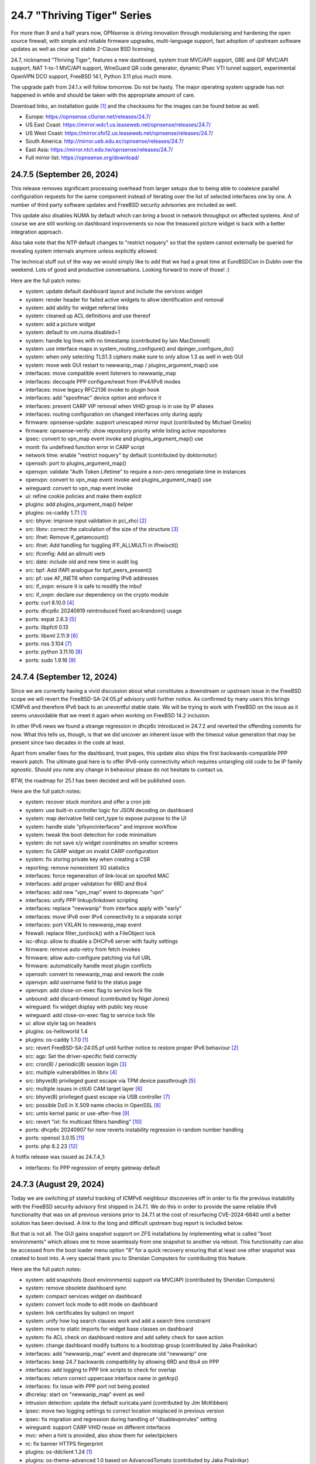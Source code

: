 ===========================================================================================
24.7  "Thriving Tiger" Series
===========================================================================================



For more than 9 and a half years now, OPNsense is driving innovation
through modularising and hardening the open source firewall, with simple
and reliable firmware upgrades, multi-language support, fast adoption
of upstream software updates as well as clear and stable 2-Clause BSD
licensing.

24.7, nicknamed "Thriving Tiger", features a new dashboard, system trust
MVC/API support, GRE and GIF MVC/API support, NAT 1-to-1 MVC/API support,
WireGuard QR code generator, dynamic IPsec VTI tunnel support, experimental
OpenVPN DCO support, FreeBSD 14.1, Python 3.11 plus much more.

The upgrade path from 24.1.x will follow tomorrow.  Do not be hasty.
The major operating system upgrade has not happened in while and should
be taken with the appropriate amount of care.

Download links, an installation guide `[1] <https://docs.opnsense.org/manual/install.html>`__  and the checksums for the images
can be found below as well.

* Europe: https://opnsense.c0urier.net/releases/24.7/
* US East Coast: https://mirror.wdc1.us.leaseweb.net/opnsense/releases/24.7/
* US West Coast: https://mirror.sfo12.us.leaseweb.net/opnsense/releases/24.7/
* South America: http://mirror.ueb.edu.ec/opnsense/releases/24.7/
* East Asia: https://mirror.ntct.edu.tw/opnsense/releases/24.7/
* Full mirror list: https://opnsense.org/download/


--------------------------------------------------------------------------
24.7.5 (September 26, 2024)
--------------------------------------------------------------------------


This release removes significant processing overhead from larger setups
due to being able to coalesce parallel configuration requests for the same
component instead of iterating over the list of selected interfaces one
by one.  A number of third party software updates and FreeBSD security
advisories are included as well.

This update also disables NUMA by default which can bring a boost in
network throughput on affected systems.  And of course we are still
working on dashboard improvements so now the treasured picture widget
is back with a better integration approach.

Also take note that the NTP default changes to "restrict noquery" so that
the system cannot externally be queried for revealing system internals
anymore unless explicitly allowed.

The technical stuff out of the way we would simply like to add that we
had a great time at EuroBSDCon in Dublin over the weekend.  Lots of good
and productive conversations.  Looking forward to more of those!  :)

Here are the full patch notes:

* system: update default dashboard layout and include the services widget
* system: render header for failed active widgets to allow identification and removal
* system: add ability for widget referral links
* system: cleaned up ACL definitions and use thereof
* system: add a picture widget
* system: default to vm.numa.disabled=1
* system: handle log lines with no timestamp (contributed by Iain MacDonnell)
* system: use interface maps in system_routing_configure() and dpinger_configure_do()
* system: when only selecting TLS1.3 ciphers make sure to only allow 1.3 as well in web GUI
* system: move web GUI restart to newwanip_map / plugins_argument_map() use
* interfaces: move compatible event listeners to newwanip_map
* interfaces: decouple PPP configure/reset from IPv4/IPv6 modes
* interfaces: move legacy RFC2136 invoke to plugin hook
* interfaces: add "spoofmac" device option and enforce it
* interfaces: prevent CARP VIP removal when VHID group is in use by IP aliases
* interfaces: routing configuration on changed interfaces only during apply
* firmware: opnsense-update: support unescaped mirror input (contributed by Michael Gmelin)
* firmware: opnsense-verify: show repository priority while listing active repositories
* ipsec: convert to vpn_map event invoke and plugins_argument_map() use
* monit: fix undefined function error in CARP script
* network time: enable "restrict noquery" by default (contributed by doktornotor)
* openssh: port to plugins_argument_map()
* openvpn: validate "Auth Token Lifetime" to require a non-zero renegotiate time in instances
* openvpn: convert to vpn_map event invoke and plugins_argument_map() use
* wireguard: convert to vpn_map event invoke
* ui: refine cookie policies and make them explicit
* plugins: add plugins_argument_map() helper
* plugins: os-caddy 1.7.1 `[1] <https://github.com/opnsense/plugins/blob/stable/24.7/www/caddy/pkg-descr>`__ 
* src: bhyve: improve input validation in pci_xhci `[2] <https://www.freebsd.org/security/advisories/FreeBSD-SA-24:15.bhyve.asc>`__ 
* src: libnv: correct the calculation of the size of the structure `[3] <https://www.freebsd.org/security/advisories/FreeBSD-SA-24:16.libnv.asc>`__ 
* src: ifnet: Remove if_getamcount()
* src: ifnet: Add handling for toggling IFF_ALLMULTI in ifhwioctl()
* src: ifconfig: Add an allmulti verb
* src: date: include old and new time in audit log
* src: bpf: Add IfAPI analogue for bpf_peers_present()
* src: pf: use AF_INET6 when comparing IPv6 addresses
* src: if_ovpn: ensure it is safe to modify the mbuf
* src: if_ovpn: declare our dependency on the crypto module
* ports: curl 8.10.0 `[4] <https://curl.se/changes.html#8_10_0>`__ 
* ports: dhcp6c 20240919 reintroduced fixed arc4random() usage
* ports: expat 2.6.3 `[5] <https://github.com/libexpat/libexpat/blob/R_2_6_3/expat/Changes>`__ 
* ports: libpfctl 0.13
* ports: libxml 2.11.9 `[6] <https://gitlab.gnome.org/GNOME/libxml2/-/blob/master/NEWS>`__ 
* ports: nss 3.104 `[7] <https://firefox-source-docs.mozilla.org/security/nss/releases/nss_3_104.html>`__ 
* ports: python 3.11.10 `[8] <https://docs.python.org/release/3.11.10/whatsnew/changelog.html>`__ 
* ports: sudo 1.9.16 `[9] <https://www.sudo.ws/stable.html#1.9.16>`__ 



--------------------------------------------------------------------------
24.7.4 (September 12, 2024)
--------------------------------------------------------------------------


Since we are currently having a vivid discussion about what constitutes
a downstream or upstream issue in the FreeBSD scope we will revert the
FreeBSD-SA-24:05.pf advisory until further notice.  As confirmed by many
users this brings ICMPv6 and therefore IPv6 back to an uneventful stable
state.  We will be trying to work with FreeBSD on the issue as it seems
unavoidable that we meet it again when working on FreeBSD 14.2 inclusion.

In other IPv6 news we found a strange regression in dhcp6c introduced in
24.7.2 and reverted the offending commits for now.  What this tells us,
though, is that we did uncover an inherent issue with the timeout value
generation that may be present since two decades in the code at least.

Apart from smaller fixes for the dashboard, trust pages, this update
also ships the first backwards-compatible PPP rework patch.  The ultimate
goal here is to offer IPv6-only connectivity which requires untangling
old code to be IP family agnostic.  Should you note any change in behaviour
please do not hesitate to contact us.

BTW, the roadmap for 25.1 has been decided and will be published soon.

Here are the full patch notes:

* system: recover stuck monitors and offer a cron job
* system: use built-in controller logic for JSON decoding on dashboard
* system: map derivative field cert_type to expose purpose to the UI
* system: handle stale "pfsyncinterfaces" and improve workflow
* system: tweak the boot detection for code minimalism
* system: do not save x/y widget coordinates on smaller screens
* system: fix CARP widget on invalid CARP configuration
* system: fix storing private key when creating a CSR
* reporting: remove nonexistent 3G statistics
* interfaces: force regeneration of link-local on spoofed MAC
* interfaces: add proper validation for 6RD and 6to4
* interfaces: add new "vpn_map" event to deprecate "vpn"
* interfaces: unify PPP linkup/linkdown scripting
* interfaces: replace "newwanip" from interface apply with "early"
* interfaces: move IPv6 over IPv4 connectivity to a separate script
* interfaces: port VXLAN to newwanip_map event
* firewall: replace filter_(un)lock() with a FileObject lock
* isc-dhcp: allow to disable a DHCPv6 server with faulty settings
* firmware: remove auto-retry from fetch invokes
* firmware: allow auto-configure patching via full URL
* firmware: automatically handle most plugin conflicts
* openssh: convert to newwanip_map and rework the code
* openvpn: add username field to the status page
* openvpn: add close-on-exec flag to service lock file
* unbound: add discard-timeout (contributed by Nigel Jones)
* wireguard: fix widget display with public key reuse
* wireguard: add close-on-exec flag to service lock file
* ui: allow style tag on headers
* plugins: os-helloworld 1.4
* plugins: os-caddy 1.7.0 `[1] <https://github.com/opnsense/plugins/blob/stable/24.7/www/caddy/pkg-descr>`__ 
* src: revert FreeBSD-SA-24:05.pf until further notice to restore proper IPv6 behaviour `[2] <https://bugs.freebsd.org/bugzilla/show_bug.cgi?id=280701>`__ 
* src: agp: Set the driver-specific field correctly
* src: cron(8) / periodic(8) session login `[3] <https://www.freebsd.org/security/advisories/FreeBSD-EN-24:15.calendar.asc>`__ 
* src: multiple vulnerabilities in libnv `[4] <https://www.freebsd.org/security/advisories/FreeBSD-SA-24:09.libnv.asc>`__ 
* src: bhyve(8) privileged guest escape via TPM device passthrough `[5] <https://www.freebsd.org/security/advisories/FreeBSD-SA-24:10.bhyve.asc>`__ 
* src: multiple issues in ctl(4) CAM target layer `[6] <https://www.freebsd.org/security/advisories/FreeBSD-SA-24:11.ctl.asc>`__ 
* src: bhyve(8) privileged guest escape via USB controller `[7] <https://www.freebsd.org/security/advisories/FreeBSD-SA-24:12.bhyve.asc>`__ 
* src: possible DoS in X.509 name checks in OpenSSL `[8] <https://www.freebsd.org/security/advisories/FreeBSD-SA-24:13.openssl.asc>`__ 
* src: umtx kernel panic or use-after-free `[9] <https://www.freebsd.org/security/advisories/FreeBSD-SA-24:14.umtx.asc>`__ 
* src: revert "ixl: fix multicast filters handling" `[10] <https://bugs.freebsd.org/bugzilla/show_bug.cgi?id=281125>`__ 
* ports: dhcp6c 20240907 for now reverts instability regression in random number handling
* ports: openssl 3.0.15 `[11] <https://github.com/openssl/openssl/blob/openssl-3.0/CHANGES.md>`__ 
* ports: php 8.2.23 `[12] <https://www.php.net/ChangeLog-8.php#8.2.23>`__ 

A hotfix release was issued as 24.7.4_1:

* interfaces: fix PPP regression of empty gateway default



--------------------------------------------------------------------------
24.7.3 (August 29, 2024)
--------------------------------------------------------------------------


Today we are switching pf stateful tracking of ICMPv6 neighbour discoveries
off in order to fix the previous instability with the FreeBSD security
advisory first shipped in 24.7.1.  We do this in order to provide the same
reliable IPv6 functionality that was on all previous versions prior to
24.7.1 at the cost of resurfacing CVE-2024-6640 until a better solution
has been devised.  A link to the long and difficult upstream bug report is
included below.

But that is not all.  The GUI gains snapshot support on ZFS installations by
implementing what is called "boot environments" which allows one to move
seamlessly from one snapshot to another via reboot.  This functionality can
also be accessed from the boot loader menu option "8" for a quick recovery
ensuring that at least one other snapshot was created to boot into.  A very
special thank you to Sheridan Computers for contributing this feature.

Here are the full patch notes:

* system: add snapshots (boot environments) support via MVC/API (contributed by Sheridan Computers)
* system: remove obsolete dashboard sync
* system: compact services widget on dashboard
* system: convert lock mode to edit mode on dashboard
* system: link certificates by subject on import
* system: unify how log search clauses work and add a search time constraint
* system: move to static imports for widget base classes on dashboard
* system: fix ACL check on dashboard restore and add safety check for save action
* system: change dashboard modify buttons to a bootstrap group (contributed by Jaka Prašnikar)
* interfaces: add "newwanip_map" event and deprecate old "newwanip" one
* interfaces: keep 24.7 backwards compatibility by allowing 6RD and 6to4 on PPP
* interfaces: add logging to PPP link scripts to check for overlap
* interfaces: return correct uppercase interface name in getArp()
* interfaces: fix issue with PPP port not being posted
* dhcrelay: start on "newwanip_map" event as well
* intrusion detection: update the default suricata.yaml (contributed by Jim McKibben)
* ipsec: move two logging settings to correct location misplaced in previous version
* ipsec: fix migration and regression during handling of "disablevpnrules" setting
* wireguard: support CARP VHID reuse on different interfaces
* mvc: when a hint is provided, also show them for selectpickers
* rc: fix banner HTTPS fingerprint
* plugins: os-ddclient 1.24 `[1] <https://github.com/opnsense/plugins/blob/stable/24.7/dns/ddclient/pkg-descr>`__ 
* plugins: os-theme-advanced 1.0 based on AdvancedTomato (contributed by Jaka Prašnikar)
* plugins: os-theme-cicada 1.38 (contributed by Team Rebellion)
* plugins: os-theme-vicuna 1.48 (contributed by Team Rebellion)
* plugins: os-upnp 1.6 `[2] <https://github.com/opnsense/plugins/blob/stable/24.7/net/upnp/pkg-descr>`__ 
* plugins: os-wol 2.5 adds widget for new dashboard (contributed by Michał Brzeziński)
* src: pf: fully annotated patch of disabling ND state tracking and issues for ICMPv6 `[3] <https://bugs.freebsd.org/bugzilla/show_bug.cgi?id=280701>`__ 
* src: u3g: add SIERRA AC340U
* ports: dhcrelay 1.0 switches to official release numbering, but otherwise equal to 0.6
* ports: sqlite 3.46.1 `[4] <https://sqlite.org/releaselog/3_46_1.html>`__ 

A hotfix release was issued as 24.7.3_1:

* intrusion detection: fix indent in suricata.yaml



--------------------------------------------------------------------------
24.7.2 (August 21, 2024)
--------------------------------------------------------------------------


Today a follow-up for the FreeBSD security advisory for pf/ICMP
ships that addresses the undesired traceroute behaviour.  A few
dashboard improvements are included as well as better IPv6 recovery
for dhcp6c and assorted stability fixes.

As a special note we now have native CPU microcode update plugins
for either AMD or Intel to install from the GUI.  Apart from a reboot
these plugins require no further user interaction and will keep the
applicable microcode at the latest known version as shipped in the
packages repository.

We are currently working on making PPP capable of running in
IPv6-only deployments; additionally ZFS snapshots (a.k.a boot environments)
are coming to the next stable release and can already be previewed in
the bundled development version.

Last but not least, an "importmap" free dashboard version is also
ready for testing in the development release.  We hereby ask for
feedback so that it can be included in a subsequent stable release.

Here are the full patch notes:

* system: CRL import ignored text input and triggered unrelated validations
* system: improve the locking during web GUI restart
* system: improve WireGuard and IPsec widgets
* system: add CPU widget graph selection
* system: reformat traffic graphs to bps
* system: add gateway widget item selection
* system: add table view to interface statistics widget on expansion
* system: improve widget error recovery
* system: fix wrong variable assignment in system log search backend
* system: add missing delAction() for proper CRL removal
* interfaces: require PPP interface to be in up state (contributed by Nicolai Scheer)
* interfaces: lock down PPP modes when editing interfaces
* interfaces: backport required interface_ppps_capable()
* interfaces: retire interfaces_bring_up()
* reporting: start using cron for RRD collection
* firmware: remove inactive mirrors from the list
* firmware: introduce sanity checks prior to upgrades
* firmware: cleanup package manager temporary files prior to upgrades
* kea-dhcp: fix privileges for page ACL
* ipsec: advanced settings MVC/API conversion
* ipsec: add retransmission settings in charon section in advanced settings
* openvpn: unhide server fields for DCO instances
* mvc: remove setJsonContent() and make sure Response->send() handles array types properly
* mvc: FileObject write() should sync by default
* rc: export default ZPOOL_IMPORT_PATH
* ui: sidebar submenu expand fix (contributed by Team Rebellion)
* plugins: os-caddy 1.6.3 `[1] <https://github.com/opnsense/plugins/blob/stable/24.7/www/caddy/pkg-descr>`__ 
* plugins: os-cpu-microcode-amd 1.0
* plugins: os-cpu-microcode-intel 1.0
* plugins: os-freeradius 1.9.25 `[2] <https://github.com/opnsense/plugins/blob/stable/24.7/net/freeradius/pkg-descr>`__ 
* plugins: os-intrusion-detection-content-snort-vrt 1.2 switch to newer ruleset snapshot (contributed by Jim McKibben)
* plugins: os-theme-tukan 1.28 (contributed by Dr. Uwe Meyer-Gruhl)
* src: axgbe: implement ifdi_i2c_req for diagnostics information
* src: if_clone: allow maxunit to be zero
* src: if_pflog: limit the maximum unit via the new KPI
* src: pf: invert direction for inner icmp state lookups
* src: pf: fix icmp-in-icmp state lookup
* src: pf: vnet-ify pf_hashsize, pf_hashmask, pf_srchashsize and V_pf_srchashmask
* ports: dhcp6c 20240820 fixes two renewal edge cases
* ports: nss 3.103 `[3] <https://firefox-source-docs.mozilla.org/security/nss/releases/nss_3_103.html>`__ 
* ports: phpseclib 3.0.41 `[4] <https://github.com/phpseclib/phpseclib/releases/tag/3.0.41>`__ 
* ports: unbound 1.21.0 `[5] <https://nlnetlabs.nl/projects/unbound/download/#unbound-1-21-0>`__ 



--------------------------------------------------------------------------
24.7.1 (August 08, 2024)
--------------------------------------------------------------------------


This release includes a batch of dashboard changes due to the reliable
feedback we have received from you all so far.  There will be more dashboard
changes in the future mostly relating to UX and sane default behaviour
so just know we are aware.

A few smaller regressions due to the Phalcon module replacement efforts
have been fixed as well.  IPv6 behaviour has been adjusted for SLAAC and
the web GUI.

Last but not least we found and fixed a number of issues with FreeBSD 14.1
and are including its security advisories from yesterday while at it.

MVC/API conversions are already being carried out in the development version
and it seems that PPP-related connectivity will get a bigger makeover too.
The roadmap for 25.1 will be discussed and likely published later this month.

Here are the full patch notes:

* system: guard destroy on traffic widget
* system: adjust address display in interfaces widget
* system: fix display of multiple sources in thermal sensor widget
* system: add load average back to system info widget
* system: remove dots from traffic widget graphs
* system: add publication date to announcement widget
* system: fix monit widget status code handling
* system: allow and persist vertical resize in widgets
* system: improve formatting of byte values in widgets
* system: update OpenVPN widget server status color
* system: add aggregated traffic information about connected children in IPsec widget
* system: remove animated transition from row hover for table widgets
* system: improve the styling of the widget lock button
* system: apply locked state to newly added widgets as well
* system: account for removal of rows in non-rotated widget tables with top headers
* system: use "importmap" to force cache safe imports of base classes for widgets
* system: allow custom fonts in the widgets with gauges (contributed by Jaka Prasnika)
* system: add monitor IP to gateway API result (contributed by Herman Bonnes)
* system: better define "in use" flag and safety guards in certificates section
* system: export p12 resulted in mangled binary blob in certificates section
* system: when using debug kernels prevent them from triggering unrelated panics on assertions
* system: switch Twitter to Reddit URL in message of the day
* system: fix API exception on empty CA selection
* system: skip tentative IPv6 addresses for binding in the web GUI (contributed by tionu)
* interfaces: avoid deprecating SLAAC address for now
* firewall: show inspect button on "xs" size screen
* firewall: fix parsing port alias names in /etc/services
* captive portal: fix client disconnect (contributed by Vivek Panchal)
* firmware: revoke old fingerprints
* ipsec: add aggregated traffic totals to phase 1 view
* kea-dhcp: ignore invalid hostnames in static mappings to prevent DNS services crashes
* openvpn: use new trust model to link users by common_name in exporter
* openvpn: DCO mode only supports UDP on FreeBSD
* openvpn: add "float" option to instances (contributed by Christian Kohlstedde)
* backend: patch -6 address support into pluginctl
* mvc: fix API endpoint sending data without giving the Response object the chance to flush its headers
* plugins: os-acme-client 4.5 `[1] <https://github.com/opnsense/plugins/blob/stable/24.7/security/acme-client/pkg-descr>`__ 
* plugins: os-apcupsd 1.2 `[2] <https://github.com/opnsense/plugins/blob/stable/24.7/sysutils/apcuspd/pkg-descr>`__ 
* plugins: os-caddy 1.6.2 `[3] <https://github.com/opnsense/plugins/blob/stable/24.7/www/caddy/pkg-descr>`__ 
* plugins: os-ddclient 1.23 `[4] <https://github.com/opnsense/plugins/blob/stable/24.7/dns/ddclient/pkg-descr>`__ 
* plugins: os-theme-rebellion 1.9.1 fixes more compatibility issues with new dashboard (contributed by Team Rebellion)
* src: pf incorrectly matches different ICMPv6 states in the state table `[5] <https://www.freebsd.org/security/advisories/FreeBSD-SA-24:05.pf.asc>`__ 
* src: ktrace(2) fails to detach when executing a setuid binary `[6] <https://www.freebsd.org/security/advisories/FreeBSD-SA-24:06.ktrace.asc>`__ 
* src: NFS client accepts file names containing path separators `[7] <https://www.freebsd.org/security/advisories/FreeBSD-SA-24:07.nfsclient.asc>`__ 
* src: xen/netfront: Decouple XENNET tags from mbuf lifetimes
* src: dummynet: fix fq_pie traffic stall
* src: mcast: fix leaked igmp packets on multicast cleanup
* src: wg: change dhost to something other than a broadcast address (contributed by Sunny Valley Networks)
* ports: curl 8.9.1 `[8] <https://curl.se/changes.html#8_9_1>`__ 
* ports: dhcrelay 0.6 `[9] <https://github.com/opnsense/dhcrelay/issues/2>`__ 
* ports: kea 2.6.1 `[10] <https://downloads.isc.org/isc/kea/2.6.1/Kea-2.6.1-ReleaseNotes.txt>`__ 
* ports: nss 3.102 `[11] <https://firefox-source-docs.mozilla.org/security/nss/releases/nss_3_102.html>`__ 
* ports: php 8.2.22 `[12] <https://www.php.net/ChangeLog-8.php#8.2.22>`__ 
* ports: rrdtool 1.9.0 `[13] <https://github.com/oetiker/rrdtool-1.x/releases/tag/v1.9.0>`__ 
* ports: syslog-ng 4.8.0 `[14] <https://github.com/syslog-ng/syslog-ng/releases/tag/syslog-ng-4.8.0>`__ 



--------------------------------------------------------------------------
24.7 (July 25, 2024)
--------------------------------------------------------------------------


For more than 9 and a half years now, OPNsense is driving innovation
through modularising and hardening the open source firewall, with simple
and reliable firmware upgrades, multi-language support, fast adoption
of upstream software updates as well as clear and stable 2-Clause BSD
licensing.

24.7, nicknamed "Thriving Tiger", features a new dashboard, system trust
MVC/API support, GRE and GIF MVC/API support, NAT 1-to-1 MVC/API support,
WireGuard QR code generator, dynamic IPsec VTI tunnel support, experimental
OpenVPN DCO support, FreeBSD 14.1, Python 3.11 plus much more.

The upgrade path from 24.1.x will follow tomorrow.  Do not be hasty.
The major operating system upgrade has not happened in while and should
be taken with the appropriate amount of care.

Download links, an installation guide `[1] <https://docs.opnsense.org/manual/install.html>`__  and the checksums for the images
can be found below as well.

* Europe: https://opnsense.c0urier.net/releases/24.7/
* US East Coast: https://mirror.wdc1.us.leaseweb.net/opnsense/releases/24.7/
* US West Coast: https://mirror.sfo12.us.leaseweb.net/opnsense/releases/24.7/
* South America: http://mirror.ueb.edu.ec/opnsense/releases/24.7/
* East Asia: https://mirror.ntct.edu.tw/opnsense/releases/24.7/
* Full mirror list: https://opnsense.org/download/

Here are the full changes against version 24.1.10:

* system: remove "load_balancer" configuration remnants from core
* system: replace usage of mt_rand() with random_int()
* system: rewrote Trust configuration using MVC/API
* system: add XMLRPC option for OpenDNS
* system: rewrote the high availability settings page using MVC/API
* system: remove obsolete SSH DSA key handling
* system: replaced the dashboard with a modern alternative with streaming widgets
* system: harden a number of PHP settings according to best practices
* system: support streaming of log files for the new dashboard widget
* system: assorted dashboard widget tweaks
* system: sidebar optimisation and fixes (contributed by Team Rebellion)
* system: set short Cache-Control lifetime for widgets
* interfaces: rewrote GRE configuration using MVC/API
* interfaces: rewrote GIF configuration using MVC/API
* interfaces: temporary flush SLAAC addresses in DHCPv6 WAN mode to avoid using them primarily
* interfaces: add peer/peer6 options to CARP VIPs
* interfaces: allow to assign a prefix ID to WAN interface in DHCPv6 as well
* interfaces: allow to set manual interface ID in DHCPv6 and tracking modes
* firewall: performance improvements in alias handling
* firewall: refactor pftop output, move search to controller layer and implement cache for sessions page
* firewall: support streaming of filter logs for the new dashboard widget
* captive portal: add "Allow inbound" option to select interfaces which may enter the zone
* captive portal: remove defunct transparent proxy settings
* captive portal: clean up the codebase
* ipsec: prevent gateway when remote gateway family does not match selected protocol in legacy tunnel configuration
* isc-dhcp: do not reload DNS services when editing static mappings to match behaviour with Kea
* monit: expose HTTPD username and password settings to GUI
* openvpn: optionally support DCO devices for instances
* openvpn: remove duplicate and irrelevant data for the client session in question
* openvpn: add "remote_cert_tls" option to instances
* backend: add "cache_ttl" parameter to allow for generic caching of actions
* backend: run default action "configd actions" when none was specified
* backend: extended support for streaming actions
* installer: update the ZFS install script to the latest FreeBSD 14.1 code
* installer: prefer ZFS over UFS in main menu selection
* ui: assorted improvements for screen readers (contributed by Jason Fayre)
* ui: add "select all" to standard form selectors and remove dialog on "clear all" for tokenizers
* ui: lock save button while in progress to prevent duplicate input on Bootgrid
* ui: backport accessibility fix in Bootstrap
* mvc: replaced most of the Phalcon MVC use with a native band compatible implementation
* mvc: improve searchRecordsetBase() filtering capabilities
* mvc: improve container field cloning
* mvc: remove obsolete getParams() usage in ApiControllerBase
* mvc: hook default index action in API handler
* plugins: os-acme-client 4.4 `[2] <https://github.com/opnsense/plugins/blob/stable/24.7/security/acme-client/pkg-descr>`__ 
* plugins: os-caddy 1.6.1 `[3] <https://github.com/opnsense/plugins/blob/stable/24.7/www/caddy/pkg-descr>`__ 
* plugins: os-dec-hw 1.1 replaces the dashboard widget
* plugins: os-etpro-telemetry 1.7 replaces dashboard widget
* plugins: os-freeradius 1.29.4 `[4] <https://github.com/opnsense/plugins/blob/stable/24.7/net/freeradius/pkg-descr>`__ 
* plugins: os-nginx 1.34 `[5] <https://github.com/opnsense/plugins/blob/stable/24.7/www/nginx/pkg-descr>`__ 
* plugins: os-theme-cicada 1.37 fixes dropdown element style (contributed by Team Rebellion)
* plugins: os-theme-vicuna 1.47 fixes dropdown element style (contributed by Team Rebellion)
* src: FreeBSD 14.1-RELEASE `[6] <https://www.freebsd.org/releases/14.1R/relnotes/>`__ 
* src: assorted backports from FreeBSD stable/14 branch
* ports: hostapd 2.11 `[7] <https://w1.fi/cgit/hostap/plain/hostapd/ChangeLog>`__ 
* ports: libpfctl 0.12
* ports: phalcon 5.8.0 `[8] <https://github.com/phalcon/cphalcon/releases/tag/v5.8.0>`__ 
* ports: openvpn 2.6.12 `[9] <https://community.openvpn.net/openvpn/wiki/ChangesInOpenvpn26#Changesin2.6.12>`__ 
* ports: wpa_supplicant 2.11 `[10] <https://w1.fi/cgit/hostap/plain/wpa_supplicant/ChangeLog>`__ 

A hotfix release was issued as 24.7_5:

* system: fix disk widget byte unit "B" parsing crashing the whole widget
* interfaces: improve apply of the new peer/peer6 options to avoid unneeded reset
* firewall: fix one-to-one NAT migration with external address without a subnet set
* openvpn: disable DCO permanently in legacy client/server configuration
* mvc: fix API regression due to getParams() removal
* plugins: os-udpbroadcastrelay API error fixes (contributed by Team Rebellion)

A hotfix release was issued as 24.7_9:

* system: increase widget timeout to 5 seconds
* system: cores and threads flipped in system widget
* system: increase the PHP children count of the web GUI
* mvc: make Response->setContentType() second argument optional
* plugins: os-theme-rebellion 1.9 fixes compatibility issues with new dashboard (contributed by Team Rebellion)

Migration notes, known issues and limitations:

* The dashboard has been replaced. Widgets from the old format are no longer supported and need to be rewritten by the respective authors.
* ISC DHCP will no longer reload DNS services on static mapping edits. This is for feature parity with Kea DHCP and avoiding cross-service complications. If you expect your static mappings to show up in a particular DNS service please restart this service manually.

The public key for the 24.7 series is:

.. code-block::

    # -----BEGIN PUBLIC KEY-----
    # MIICIjANBgkqhkiG9w0BAQEFAAOCAg8AMIICCgKCAgEAunCgLymz7ichjk+uZ4pR
    # XwFX8FxG0KFBf4f6kCfQ+wNF9KTFBELzGg2tXPUmrJD/DzcMqQExP3WyTg0Z96ZW
    # HofN2AbOCG84PpNlsKXpaUtm9Ow8kiYh7tn26eX7FaOEPtpJkMiwUymbCJJaPE0O
    # smQbWGnJTvF8LTmuviPoiMrPv1cJ0kEyJvjDD0yMw1HrIgwPOazGmTQiuM3LoLOK
    # F0KWf2p40c77QDOuGC7AIobQgDkZTabfU7PQUn6gDiKARYCst7y2xX3OQ7foXCJW
    # nDDypfbfHixv77mVAeIED0h9ZsQaIHskL2dqqRbFHiY+OHjQTCAJP1Ptm/HGSCdj
    # GOjpuD4WXvxru8AgcOCh6GpqO4IbByIHXu+67Ur3UBlxsp4x44lxBWXQzeemVhaS
    # ZAmkJNemw51oRDTxYtpR7TF3OlgLAQBOB/0tqHmkbSBouQ6PK7HYzNglu9LStxo1
    # uxgMss5q8GoZCkWKvRDz87YceeC75l0aWOVnkOMmC5Lf+fFMJp6TF7BzCi3ZC7CD
    # DQchBlE2F98D3E7KiI4vGrLUj3qKwfwV41JSQ8OtwOV+KFGOmyHeNassTQHm1Mdn
    # reTzHeusqUdAL7+pXH1XNwoFSZo7A6RoZzTzb0p7WYbKU9SV39DPytsYES7FsyY8
    # l7+AsM+sBOY1ngeB/twBzyUCAwEAAQ==
    # -----END PUBLIC KEY-----


.. code-block::

    # SHA256 (OPNsense-24.7-dvd-amd64.iso.bz2) = 4452df716417cac324bb06322fc4428870ac2a64fd6ae47675a421e8db0a18b5
    # SHA256 (OPNsense-24.7-nano-amd64.img.bz2) = a44711b6c088d6d12434afef9a3ccadc4ef1b56e44babd13e4b199589170c51a
    # SHA256 (OPNsense-24.7-serial-amd64.img.bz2) = a94207c3515389c3fab5c6d72eeda4951526f9f50f06794ad9a4c1478bc8e8d0
    # SHA256 (OPNsense-24.7-vga-amd64.img.bz2) = 11031aecabce97f6d5502f943d347704b5a888ec213d7f9229200877d72f297c


--------------------------------------------------------------------------
24.7.r2 (July 19, 2024)
--------------------------------------------------------------------------


For more than 9 and a half years now, OPNsense is driving innovation
through modularising and hardening the open source firewall, with simple
and reliable firmware upgrades, multi-language support, fast adoption
of upstream software updates as well as clear and stable 2-Clause BSD
licensing.

We thank all of you for helping test, shape and contribute to the project!
We know it would not be the same without you.  <3

Download links, an installation guide `[1] <https://docs.opnsense.org/manual/install.html>`__  and the checksums for the images
can be found below as well.

* Europe: https://opnsense.c0urier.net/releases/24.7/
* US East Coast: https://mirror.wdc1.us.leaseweb.net/opnsense/releases/24.7/
* US West Coast: https://mirror.sfo12.us.leaseweb.net/opnsense/releases/24.7/
* South America: http://mirror.ueb.edu.ec/opnsense/releases/24.7/
* East Asia: https://mirror.ntct.edu.tw/opnsense/releases/24.7/
* Full mirror list: https://opnsense.org/download/

Here are the full changes against version 24.7-RC1:

* system: assorted dashboard widget tweaks
* system: sidebar optimisation and fixes (contributed by Team Rebellion)
* installer: update the ZFS install script to the latest FreeBSD 14.1 code
* mvc: remove obsolete getParams() usage in ApiControllerBase
* mvc: hook default index action in API handler
* src: assorted backports from FreeBSD stable/14 branch
* plugins: os-caddy 1.6.1 `[2] <https://github.com/opnsense/plugins/blob/stable/24.7/www/caddy/pkg-descr>`__ 
* plugins: os-dec-hw 1.1 replaces the dashboard widget
* plugins: os-nginx 1.34 `[3] <https://github.com/opnsense/plugins/blob/stable/24.7/www/nginx/pkg-descr>`__ 
* plugins: os-theme-cicada 1.37 fixes dropdown element style (contributed by Team Rebellion)
* plugins: os-theme-vicuna 1.47 fixes dropdown element style (contributed by Team Rebellion)

Migration notes, known issues and limitations:

* The dashboard has been replaced. Widgets from the old format are no longer supported and need to be rewritten by the respective authors.
* ISC DHCP will no longer reload DNS services on static mapping edits. This is for feature parity with Kea DHCP and avoiding cross-service complications. If you expect your static mappings to show up in a particular DNS service please restart this service manually.

The public key for the 24.7 series is:

.. code-block::

    # -----BEGIN PUBLIC KEY-----
    # MIICIjANBgkqhkiG9w0BAQEFAAOCAg8AMIICCgKCAgEAunCgLymz7ichjk+uZ4pR
    # XwFX8FxG0KFBf4f6kCfQ+wNF9KTFBELzGg2tXPUmrJD/DzcMqQExP3WyTg0Z96ZW
    # HofN2AbOCG84PpNlsKXpaUtm9Ow8kiYh7tn26eX7FaOEPtpJkMiwUymbCJJaPE0O
    # smQbWGnJTvF8LTmuviPoiMrPv1cJ0kEyJvjDD0yMw1HrIgwPOazGmTQiuM3LoLOK
    # F0KWf2p40c77QDOuGC7AIobQgDkZTabfU7PQUn6gDiKARYCst7y2xX3OQ7foXCJW
    # nDDypfbfHixv77mVAeIED0h9ZsQaIHskL2dqqRbFHiY+OHjQTCAJP1Ptm/HGSCdj
    # GOjpuD4WXvxru8AgcOCh6GpqO4IbByIHXu+67Ur3UBlxsp4x44lxBWXQzeemVhaS
    # ZAmkJNemw51oRDTxYtpR7TF3OlgLAQBOB/0tqHmkbSBouQ6PK7HYzNglu9LStxo1
    # uxgMss5q8GoZCkWKvRDz87YceeC75l0aWOVnkOMmC5Lf+fFMJp6TF7BzCi3ZC7CD
    # DQchBlE2F98D3E7KiI4vGrLUj3qKwfwV41JSQ8OtwOV+KFGOmyHeNassTQHm1Mdn
    # reTzHeusqUdAL7+pXH1XNwoFSZo7A6RoZzTzb0p7WYbKU9SV39DPytsYES7FsyY8
    # l7+AsM+sBOY1ngeB/twBzyUCAwEAAQ==
    # -----END PUBLIC KEY-----

Please let us know about your experience!



.. code-block::

    # SHA256 (OPNsense-24.7.r2-dvd-amd64.iso.bz2) = 43617bcb97b40a4c681c9468e0f7837aef9e7ff3849377649ab350287ad4639b
    # SHA256 (OPNsense-24.7.r2-nano-amd64.img.bz2) = 8fad59de6fdb07b9df2edb637a9d5f18a892d462d76118da6270dede90180a35
    # SHA256 (OPNsense-24.7.r2-serial-amd64.img.bz2) = 5c4d9b6f7ef4baf555c43d949f5946b59856fea45303a4b32890c102909d9f75
    # SHA256 (OPNsense-24.7.r2-vga-amd64.img.bz2) = 46f78b3fa40a429f52adbe1caf923cb8f4856e01ff61888b3db2658b43fe3f56

--------------------------------------------------------------------------
24.7.r1 (July 16, 2024)
--------------------------------------------------------------------------


If you have not heard: 24.7-RC1 is an online update. You can update
from the 24.7-BETA and switch to the community release type for the
stable track which leads into 24.7.x.  The development version of the
upcoming 24.1.11 release will also be able to update to the RC. An RC2
will follow up with the relevant images and additional information at
the end of the week.

Here are the full changes against version 24.1.10:

* system: remove "load_balancer" configuration remnants from core
* system: replace usage of mt_rand() with random_int()
* system: rewrote Trust configuration using MVC/API
* system: add XMLRPC option for OpenDNS
* system: rewrote the high availability settings page using MVC/API
* system: remove obsolete SSH DSA key handling
* system: replaced the dashboard with a modern alternative with streaming widgets
* system: harden a number of PHP settings according to best practices
* system: support streaming of log files for the new dashboard widget
* interfaces: rewrote GRE configuration using MVC/API
* interfaces: rewrote GIF configuration using MVC/API
* interfaces: temporary flush SLAAC addresses in DHCPv6 WAN mode to avoid using them primarily
* interfaces: add peer/peer6 options to CARP VIPs
* interfaces: allow to assign a prefix ID to WAN interface in DHCPv6 as well
* interfaces: allow to set manual interface ID in DHCPv6 and tracking modes
* firewall: performance improvements in alias handling
* firewall: refactor pftop output, move search to controller layer and implement cache for sessions page
* firewall: support streaming of filter logs for the new dashboard widget
* captive portal: add "Allow inbound" option to select interfaces which may enter the zone
* captive portal: remove defunct transparent proxy settings
* captive portal: clean up the codebase
* ipsec: prevent gateway when remote gateway family does not match selected protocol in legacy tunnel configuration
* isc-dhcp: do not reload DNS services when editing static mappings to match behaviour with Kea
* monit: expose HTTPD username and password settings to GUI
* openvpn: optionally support DCO devices for instances
* openvpn: remove duplicate and irrelevant data for the client session in question
* openvpn: add "remote_cert_tls" option to instances
* backend: add "cache_ttl" parameter to allow for generic caching of actions
* backend: run default action "configd actions" when none was specified
* backend: extended support for streaming actions
* ui: assorted improvements for screen readers (contributed by Jason Fayre)
* ui: add "select all" to standard form selectors and remove dialog on "clear all" for tokenizers
* ui: lock save button while in progress to prevent duplicate input on Bootgrid
* ui: backport accessibility fix in Bootstrap
* mvc: replaced most of the Phalcon MVC use with a native band compatible implementation
* mvc: improve searchRecordsetBase() filtering capabilities
* mvc: improve container field cloning
* plugins: os-acme-client 4.4 `[1] <https://github.com/opnsense/plugins/blob/stable/24.7/security/acme-client/pkg-descr>`__ 
* plugins: os-etpro-telemetry 1.7 replaces dashboard widget
* src: FreeBSD 14.1-RELEASE `[2] <https://www.freebsd.org/releases/14.1R/relnotes/>`__ 
* ports: phalcon 5.8.0 `[3] <https://github.com/phalcon/cphalcon/releases/tag/v5.8.0>`__ 

Migration notes, known issues and limitations:

* The dashboard has been replaced. Widgets from the old format are no longer supported and need to be rewritten by the respective authors.
* ISC DHCP will no longer reload DNS services on static mapping edits. This is for feature parity with Kea DHCP and avoiding cross-service complications. If you expect your static mappings to show up in a particular DNS service please restart this service manually.



--------------------------------------------------------------------------
24.7.b (June 13, 2024)
--------------------------------------------------------------------------


Since OPNsense 24.7 will be based on a newer FreeBSD major version
it is crucial for us to release these BETA images based on the latest
development state. This is not meant for production use but all plugins
are provided and future updates of installations based on these images
will be possible.

https://pkg.opnsense.org/releases/24.7/

There is a bit more work to be done yet most of the milestones have
already been reached. If you have a test deployment or would like to
check out some of the new features these images are for you. Together
we can make OPNsense better than it ever was.

The final release date for 24.7 is July 24.  A release candidate will
follow in early July.

Highlights over the current 24.1 series include:

* Dashboard replacement with streaming widgets
* System: High Availability: Settings page has been converted to MVC
* System: Trust section has been converted to MVC/API
* Interfaces: GIF section has been converted to MVC/API
* Interfaces: GRE section has been converted to MVC/API
* Firewall: NAT 1-to-1 has been converted to MVC/API
* Added experimental OpenVPN DCO device type support
* Added unicast CARP support to Virtual IPs
* DHCPv6 on WAN can now assign a prefix subnet to itself and support static interface identifiers
* Built-in cache capability for backend commands
* Captive portal backend refactor and new "Allow inbound interfaces" option
* Large portions of Phalcon MVC have been replaced by native PHP implementation
* FreeBSD 14.1

The public key for the 24.7 series is:

.. code-block::

    # -----BEGIN PUBLIC KEY-----
    # MIICIjANBgkqhkiG9w0BAQEFAAOCAg8AMIICCgKCAgEAunCgLymz7ichjk+uZ4pR
    # XwFX8FxG0KFBf4f6kCfQ+wNF9KTFBELzGg2tXPUmrJD/DzcMqQExP3WyTg0Z96ZW
    # HofN2AbOCG84PpNlsKXpaUtm9Ow8kiYh7tn26eX7FaOEPtpJkMiwUymbCJJaPE0O
    # smQbWGnJTvF8LTmuviPoiMrPv1cJ0kEyJvjDD0yMw1HrIgwPOazGmTQiuM3LoLOK
    # F0KWf2p40c77QDOuGC7AIobQgDkZTabfU7PQUn6gDiKARYCst7y2xX3OQ7foXCJW
    # nDDypfbfHixv77mVAeIED0h9ZsQaIHskL2dqqRbFHiY+OHjQTCAJP1Ptm/HGSCdj
    # GOjpuD4WXvxru8AgcOCh6GpqO4IbByIHXu+67Ur3UBlxsp4x44lxBWXQzeemVhaS
    # ZAmkJNemw51oRDTxYtpR7TF3OlgLAQBOB/0tqHmkbSBouQ6PK7HYzNglu9LStxo1
    # uxgMss5q8GoZCkWKvRDz87YceeC75l0aWOVnkOMmC5Lf+fFMJp6TF7BzCi3ZC7CD
    # DQchBlE2F98D3E7KiI4vGrLUj3qKwfwV41JSQ8OtwOV+KFGOmyHeNassTQHm1Mdn
    # reTzHeusqUdAL7+pXH1XNwoFSZo7A6RoZzTzb0p7WYbKU9SV39DPytsYES7FsyY8
    # l7+AsM+sBOY1ngeB/twBzyUCAwEAAQ==
    # -----END PUBLIC KEY-----

Please let us know about your experience!


.. code-block::

    # SHA256 (OPNsense-devel-24.7.b-dvd-amd64.iso.bz2) = af740f12d4363d13e96ad95ac06dd1d659009c345af3e8ff6d544a66200ba93f
    # SHA256 (OPNsense-devel-24.7.b-nano-amd64.img.bz2) = 394e150c3cb22b7f2d2b131fc2bcb545355e6a129b7d9afe2ced9c4364bfa862
    # SHA256 (OPNsense-devel-24.7.b-serial-amd64.img.bz2) = a8770d247400859e66151aae177171f141ea7064de98728edfc22a77d8d5f447
    # SHA256 (OPNsense-devel-24.7.b-vga-amd64.img.bz2) = 046bba7c48312578f819535a0f29210e24f9bcb1e8153256fb15a35a62f3d443
